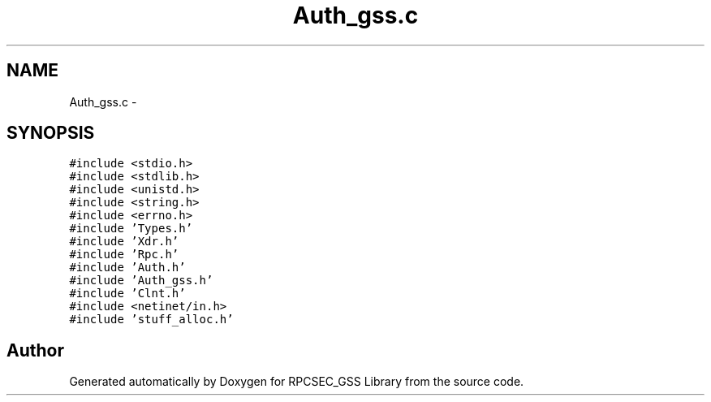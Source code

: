 .TH "Auth_gss.c" 3 "22 Dec 2006" "Version 0.1" "RPCSEC_GSS Library" \" -*- nroff -*-
.ad l
.nh
.SH NAME
Auth_gss.c \- 
.SH SYNOPSIS
.br
.PP
\fC#include <stdio.h>\fP
.br
\fC#include <stdlib.h>\fP
.br
\fC#include <unistd.h>\fP
.br
\fC#include <string.h>\fP
.br
\fC#include <errno.h>\fP
.br
\fC#include 'Types.h'\fP
.br
\fC#include 'Xdr.h'\fP
.br
\fC#include 'Rpc.h'\fP
.br
\fC#include 'Auth.h'\fP
.br
\fC#include 'Auth_gss.h'\fP
.br
\fC#include 'Clnt.h'\fP
.br
\fC#include <netinet/in.h>\fP
.br
\fC#include 'stuff_alloc.h'\fP
.br

.SH "Author"
.PP 
Generated automatically by Doxygen for RPCSEC_GSS Library from the source code.
